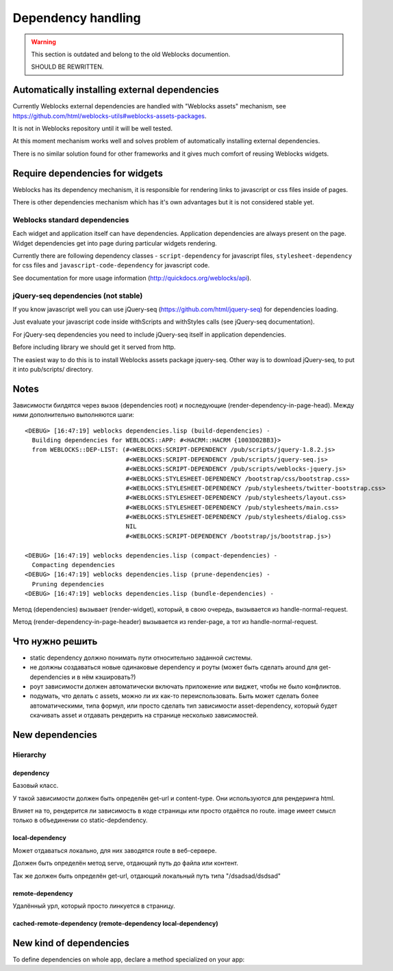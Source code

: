 =====================
 Dependency handling
=====================

.. warning:: This section is outdated and belong to the old Weblocks documention.

             SHOULD BE REWRITTEN.

Automatically installing external dependencies
==============================================

Currently Weblocks external dependencies are handled with "Weblocks
assets" mechanism, see
https://github.com/html/weblocks-utils#weblocks-assets-packages.

It is not in Weblocks repository until it will be well tested. 

At this moment mechanism works well and solves problem of automatically
installing external dependencies.

There is no similar solution found for other frameworks and it gives
much comfort of reusing Weblocks widgets.


Require dependencies for widgets
================================

Weblocks has its dependency mechanism, it is responsible for rendering
links to javascript or css files inside of pages.

There is other dependencies mechanism which has it's own advantages but
it is not considered stable yet.

Weblocks standard dependencies
------------------------------

Each widget and application itself can have dependencies. 
Application dependencies are always present on the page.
Widget dependencies get into page during particular widgets rendering.

Currently there are following dependency classes - ``script-dependency``
for javascript files, ``stylesheet-dependency`` for css files and
``javascript-code-dependency`` for javascript code.

See documentation for more usage information
(http://quickdocs.org/weblocks/api).


jQuery-seq dependencies (not stable)
------------------------------------

If you know javascript well you can use jQuery-seq
(https://github.com/html/jquery-seq) for dependencies loading.

Just evaluate your javascript code inside withScripts and withStyles
calls (see jQuery-seq documentation).

For jQuery-seq dependencies you need to include jQuery-seq itself in
application dependencies.

Before including library we should get it served from http.

The easiest way to do this is to install Weblocks assets package
jquery-seq.  Other way is to download jQuery-seq, to put it into
pub/scripts/ directory.


Notes
=====

Зависимости билдятся через вызов (dependencies root) и последующие
(render-dependency-in-page-head). Между ними дополнительно выполняются
шаги::

  <DEBUG> [16:47:19] weblocks dependencies.lisp (build-dependencies) -
    Building dependencies for WEBLOCKS::APP: #<HACRM::HACRM {1003D02BB3}>
    from WEBLOCKS::DEP-LIST: (#<WEBLOCKS:SCRIPT-DEPENDENCY /pub/scripts/jquery-1.8.2.js>
                              #<WEBLOCKS:SCRIPT-DEPENDENCY /pub/scripts/jquery-seq.js>
                              #<WEBLOCKS:SCRIPT-DEPENDENCY /pub/scripts/weblocks-jquery.js>
                              #<WEBLOCKS:STYLESHEET-DEPENDENCY /bootstrap/css/bootstrap.css>
                              #<WEBLOCKS:STYLESHEET-DEPENDENCY /pub/stylesheets/twitter-bootstrap.css>
                              #<WEBLOCKS:STYLESHEET-DEPENDENCY /pub/stylesheets/layout.css>
                              #<WEBLOCKS:STYLESHEET-DEPENDENCY /pub/stylesheets/main.css>
                              #<WEBLOCKS:STYLESHEET-DEPENDENCY /pub/stylesheets/dialog.css>
                              NIL
                              #<WEBLOCKS:SCRIPT-DEPENDENCY /bootstrap/js/bootstrap.js>)

  <DEBUG> [16:47:19] weblocks dependencies.lisp (compact-dependencies) -
    Compacting dependencies
  <DEBUG> [16:47:19] weblocks dependencies.lisp (prune-dependencies) -
    Pruning dependencies
  <DEBUG> [16:47:19] weblocks dependencies.lisp (bundle-dependencies) -


Метод (dependencies) вызывает (render-widget), который, в свою очередь,
вызывается из handle-normal-request.


Метод (render-dependency-in-page-header) вызывается из render-page, а
тот из handle-normal-request.


Что нужно решить
================

* static dependency должно понимать пути относительно заданной системы.
* не должны создаваться новые одинаковые dependency и роуты (может быть
  сделать around для get-dependencies и в нём кэшировать?)
* роут зависимости должен автоматически включать приложение или виджет,
  чтобы не было конфликтов.
* подумать, что делать с assets, можно ли их как-то переиспользовать.
  Быть может сделать более автоматическими, типа формул, или просто
  сделать тип зависимости asset-dependency, который будет скачивать
  asset и отдавать рендерить на странице несколько зависимостей.


New dependencies
================


Hierarchy
---------

dependency
~~~~~~~~~~

Базовый класс.

У такой зависимости должен быть определён get-url и content-type. Они
используются для рендеринга html.

Влияет на то, рендерится ли зависимость в коде страницы или просто
отдаётся по route. image имеет смысл только в объединении со static-depdendency.

local-dependency
~~~~~~~~~~~~~~~~

Может отдаваться локально, для них заводятся route в веб-сервере.

Должен быть определён метод serve, отдающий путь до файла или контент.

Так же должен быть определён get-url, отдающий локальный путь типа "/dsadsad/dsdsad"

remote-dependency
~~~~~~~~~~~~~~~~~

Удалённый урл, который просто линкуется в страницу.

cached-remote-dependency (remote-dependency local-dependency)
~~~~~~~~~~~~~~~~~~~~~~~~~~~~~~~~~~~~~~~~~~~~~~~~~~~~~~~~~~~~~


New kind of dependencies
========================

To define dependencies on whole app, declare a method specialized on
your app:
